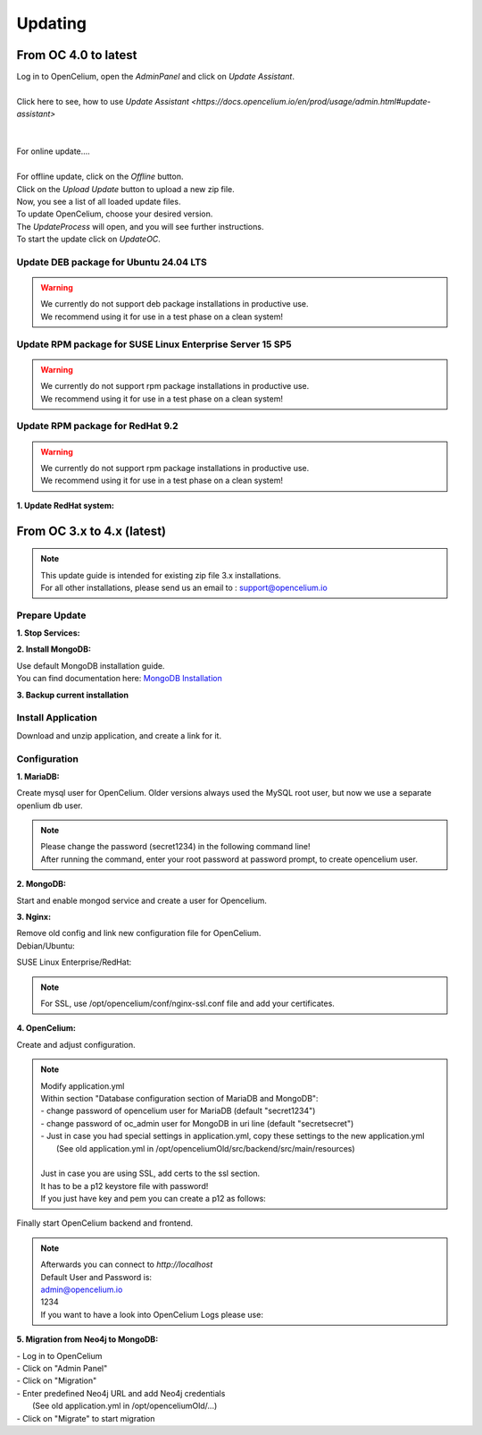 ##################
Updating
##################


From OC 4.0 to latest
"""""""""""""""""

| Log in to OpenCelium, open the *AdminPanel* and click on *Update Assistant*.
|
| Click here to see, how to use `Update Assistant <https://docs.opencelium.io/en/prod/usage/admin.html#update-assistant>`
| 
| 
| For online update....
| 
| For offline update, click on the *Offline* button.
| Click on the *Upload Update* button to upload a new zip file.
| Now, you see a list of all loaded update files.
| To update OpenCelium, choose your desired version.
| The *UpdateProcess* will open, and you will see further instructions.
| To start the update click on *UpdateOC*.

|image0|


Update DEB package for Ubuntu 24.04 LTS
==================

.. warning:: 

	| We currently do not support deb package installations in productive use. 
	| We recommend using it for use in a test phase on a clean system!


.. code-block:: sh
	:linenos:

	apt update
	apt install --only-upgrade -y opencelium
	


Update RPM package for SUSE Linux Enterprise Server 15 SP5
==================

.. warning:: 

	| We currently do not support rpm package installations in productive use. 
	| We recommend using it for use in a test phase on a clean system!


.. code-block:: sh
	:linenos:

	zypper refresh
	zypper update -y OpenCelium


Update RPM package for RedHat 9.2
==================

.. warning:: 

	| We currently do not support rpm package installations in productive use. 
	| We recommend using it for use in a test phase on a clean system!


**1. Update RedHat system:**

.. code-block:: sh
	:linenos:

	yum update
	yum update -y OpenCelium
	

From OC 3.x to 4.x (latest)
"""""""""""""""""

.. note::
        | This update guide is intended for existing zip file 3.x installations. 
        | For all other installations, please send us an email to : support@opencelium.io

Prepare Update
==================


**1. Stop Services:**

.. code-block:: sh
        :linenos:

        oc stop_backend
        systemctl stop nginx


**2. Install MongoDB:**

| Use default MongoDB installation guide.
| You can find documentation here: `MongoDB Installation <https://www.mongodb.com/docs/manual/administration/install-on-linux/>`_


**3. Backup current installation**

.. code-block:: sh
        :linenos:
        
        mkdir /opt/opencelium /opt/openceliumOld
        mv -t /opt/openceliumOld /opt/conf /opt/logs /opt/scripts /opt/src /opt/tools /opt/CHANGELOG.rst /opt/LICENSE.md /opt/README.md



Install Application
==================

Download and unzip application, and create a link for it.

.. code-block:: sh
        :linenos:

        wget --content-disposition "https://packagecloud.io/becon/opencelium/packages/anyfile/oc_latest.zip/download?distro_version_id=230" -P /opt/opencelium/
        unzip -o -d /opt/opencelium/ /opt/opencelium/oc_latest.zip
        rm /opt/opencelium/oc_latest.zip
        rm /usr/bin/oc
        ln -s /opt/opencelium/scripts/oc_service.sh /usr/bin/oc
        chmod +x /usr/bin/oc


Configuration
==================

**1. MariaDB:**

Create mysql user for OpenCelium. Older versions always used the MySQL root user, but now we use a separate openlium db user.

.. note::
	| Please change the password (secret1234) in the following command line!
	| After running the command, enter your root password at password prompt, to create opencelium user.

.. code-block:: sh
        :linenos:

        mysql -u root -p -e "GRANT ALL PRIVILEGES ON opencelium.* TO 'opencelium'@'localhost' IDENTIFIED BY 'secret1234'; FLUSH PRIVILEGES;"


**2. MongoDB:**

Start and enable mongod service and create a user for Opencelium.

.. code-block:: sh
        :linenos:

        systemctl restart mongod
        systemctl enable mongod
        mongosh --eval "db.getSiblingDB('opencelium').createUser({user: 'oc_admin', pwd: passwordPrompt(), roles: ['readWrite','dbAdmin' ]})"


**3. Nginx:**

| Remove old config and link new configuration file for OpenCelium.
| Debian/Ubuntu:

.. code-block:: sh
	:linenos:
	
	rm /etc/nginx/sites-enabled/oc
	ln -s /opt/opencelium/conf/nginx.conf /etc/nginx/sites-enabled/oc.conf
	
SUSE Linux Enterprise/RedHat:

.. code-block:: sh
	:linenos:
	
	rm /etc/nginx/conf.d/oc
	ln -s /opt/opencelium/conf/nginx.conf /etc/nginx/conf.d/oc.conf
	
.. note::

        | For SSL, use /opt/opencelium/conf/nginx-ssl.conf file and add your certificates.

	

**4. OpenCelium:**

Create and adjust configuration.

.. code-block:: sh
        :linenos:

        cp /opt/opencelium/src/backend/src/main/resources/application_default.yml /opt/opencelium/src/backend/src/main/resources/application.yml
        cp /opt/openceliumOld/src/backend/src/main/resources/invoker/* /opt/opencelium/src/backend/src/main/resources/invoker/
        cp /opt/openceliumOld/src/backend/src/main/resources/templates/* /opt/opencelium/src/backend/src/main/resources/templates/


.. note::
        | Modify application.yml
        | Within section "Database configuration section of MariaDB and MongoDB":
        | - change password of opencelium user for MariaDB (default "secret1234")
        | - change password of oc_admin user for MongoDB in uri line (default "secretsecret")
        | - Just in case you had special settings in application.yml, copy these settings to the new application.yml
        |   (See old application.yml in /opt/openceliumOld/src/backend/src/main/resources)
        |  
        | Just in case you are using SSL, add certs to the ssl section. 
        | It has to be a p12 keystore file with password! 
        | If you just have key and pem you can create a p12 as follows:

        
        .. code-block:: sh
                :linenos:
                
                openssl pkcs12 -export -out /opt/opencelium/src/backend/src/main/resources/opencelium.p12 -in /etc/ssl/certs/opencelium.pem -inkey /etc/ssl/private/opencelium.key
        
Finally start OpenCelium backend and frontend.

.. code-block:: sh
        :linenos:

        ln -s /opt/opencelium/conf/opencelium.service /etc/systemd/system/opencelium.service
        systemctl daemon-reload
        systemctl enable opencelium
        systemctl start opencelium
        systemctl start nginx

.. note::
        | Afterwards you can connect to `http://localhost`      
        | Default User and Password is:
        
        | admin@opencelium.io
        | 1234
        
        | If you want to have a look into OpenCelium Logs please use:
        
        .. code-block:: sh
                :linenos:
                
                journalctl -xe -u opencelium -f
                
              
**5. Migration from Neo4j to MongoDB:**

| - Log in to OpenCelium
| - Click on "Admin Panel"
| - Click on "Migration"
| - Enter predefined Neo4j URL and add Neo4j credentials 
|   (See old application.yml in /opt/openceliumOld/...)
| - Click on "Migrate" to start migration


.. |image0| image:: ../img/update_assistant/0.png
   :align: middle
   :width: 400

